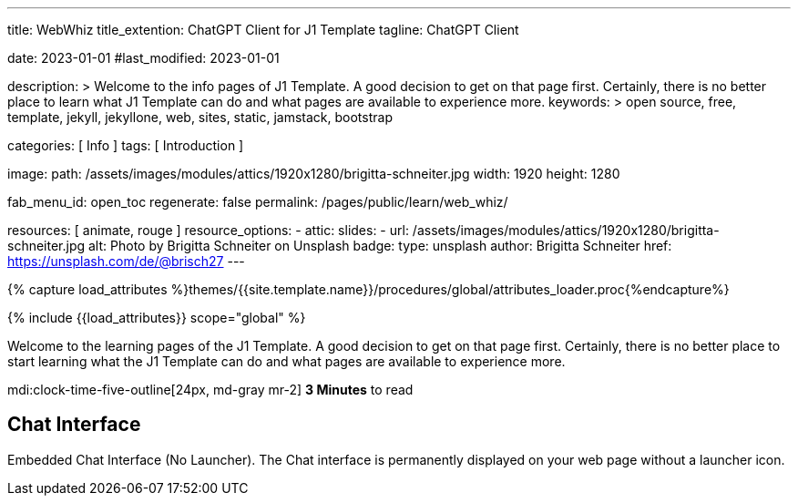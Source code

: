 ---
title:                                  WebWhiz
title_extention:                        ChatGPT Client for J1 Template
tagline:                                ChatGPT Client

date:                                   2023-01-01
#last_modified:                         2023-01-01

description: >
                                        Welcome to the info pages of J1 Template. A good decision
                                        to get on that page first. Certainly, there is no better
                                        place to learn what J1 Template can do and what pages are
                                        available to experience more.
keywords: >
                                        open source, free, template, jekyll, jekyllone, web,
                                        sites, static, jamstack, bootstrap

categories:                             [ Info ]
tags:                                   [ Introduction ]

image:
  path:                                 /assets/images/modules/attics/1920x1280/brigitta-schneiter.jpg
  width:                                1920
  height:                               1280

fab_menu_id:                            open_toc
regenerate:                             false
permalink:                              /pages/public/learn/web_whiz/

resources:                              [ animate, rouge ]
resource_options:
  - attic:
      slides:
        - url:                          /assets/images/modules/attics/1920x1280/brigitta-schneiter.jpg
          alt:                          Photo by Brigitta Schneiter on Unsplash
          badge:
            type:                       unsplash
            author:                     Brigitta Schneiter
            href:                       https://unsplash.com/de/@brisch27
---

// Page Initializer
// =============================================================================
// Enable the Liquid Preprocessor
:page-liquid:

// Set (local) page attributes here
// -----------------------------------------------------------------------------
// :page--attr:                         <attr-value>
:url-j1--jekyll-collections:            /pages/public/learn/bookshelf/jekyll_collections/
:url-j1--cheatsheet-template:           https://jekyll.one/pages/public/tools/cheatsheet/j1/
:url-j1--cheatsheet-yaml:               https://jekyll.one/pages/public/tools/cheatsheet/yaml/
:url-j1--tutorial-j1-in-a-day:          https://jekyll.one/pages/public/learn/kickstart/web_in_a_day/meet_and_greet/
:url-j1--tutorial-learning-seo:         https://jekyll.one/pages/public/learn/kickstart/learning_seo/what_seo_is/

//  Load Liquid procedures
// -----------------------------------------------------------------------------
{% capture load_attributes %}themes/{{site.template.name}}/procedures/global/attributes_loader.proc{%endcapture%}

// Load page attributes
// -----------------------------------------------------------------------------
{% include {{load_attributes}} scope="global" %}

// Page content
// ~~~~~~~~~~~~~~~~~~~~~~~~~~~~~~~~~~~~~~~~~~~~~~~~~~~~~~~~~~~~~~~~~~~~~~~~~~~~~
[role="dropcap"]
Welcome to the learning pages of the J1 Template. A good decision to
get on that page first. Certainly, there is no better place to start learning
what the J1 Template can do and what pages are available to experience more.

mdi:clock-time-five-outline[24px, md-gray mr-2]
*3 Minutes* to read

// Include sub-documents (if any)
// -----------------------------------------------------------------------------

== Chat Interface

Embedded Chat Interface (No Launcher). The Chat interface is permanently
displayed on your web page without a launcher icon.
